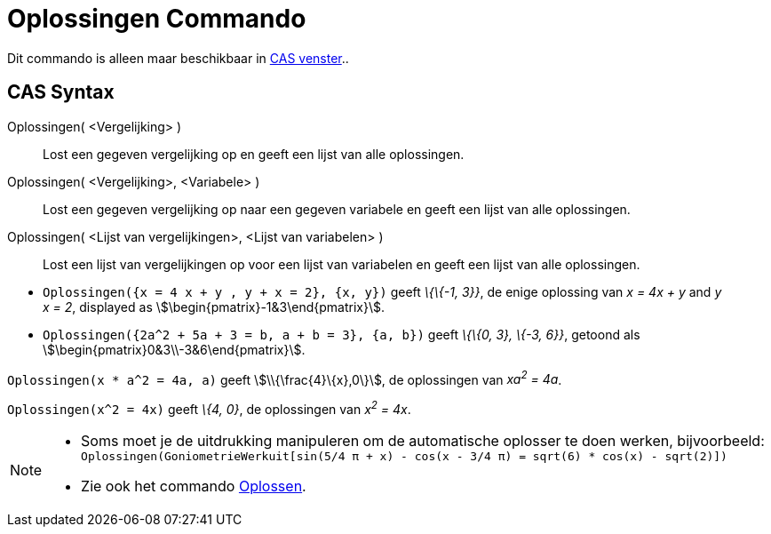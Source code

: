 = Oplossingen Commando
:page-en: commands/Solutions
ifdef::env-github[:imagesdir: /nl/modules/ROOT/assets/images]

Dit commando is alleen maar beschikbaar in xref:/CAS_venster.adoc[CAS venster]..

== CAS Syntax

Oplossingen( <Vergelijking> )::
  Lost een gegeven vergelijking op en geeft een lijst van alle oplossingen.
Oplossingen( <Vergelijking>, <Variabele> )::
  Lost een gegeven vergelijking op naar een gegeven variabele en geeft een lijst van alle oplossingen.
Oplossingen( <Lijst van vergelijkingen>, <Lijst van variabelen> )::
  Lost een lijst van vergelijkingen op voor een lijst van variabelen en geeft een lijst van alle oplossingen.

[EXAMPLE]
====

* `++Oplossingen({x = 4 x + y , y + x = 2}, {x, y})++` geeft _\{\{-1, 3}}_, de enige oplossing van _x = 4x + y_ and _y +
x = 2_, displayed as stem:[\begin{pmatrix}-1&3\end{pmatrix}].
* `++Oplossingen({2a^2 + 5a + 3 = b, a + b = 3}, {a, b})++` geeft _\{\{0, 3}, \{-3, 6}}_, getoond als
stem:[\begin{pmatrix}0&3\\-3&6\end{pmatrix}].

====

[EXAMPLE]
====

`++Oplossingen(x * a^2 = 4a, a)++` geeft stem:[\\{\frac{4}\{x},0\}], de oplossingen van _xa^2^ = 4a_.

====

[EXAMPLE]
====

`++Oplossingen(x^2 = 4x)++` geeft _\{4, 0}_, de oplossingen van _x^2^ = 4x_.

====

[NOTE]
====

* Soms moet je de uitdrukking manipuleren om de automatische oplosser te doen werken, bijvoorbeeld:
`++ Oplossingen(GoniometrieWerkuit[sin(5/4 π + x) - cos(x - 3/4 π) = sqrt(6) * cos(x) - sqrt(2)]) ++`
* Zie ook het commando xref:/commands/Oplossen.adoc[Oplossen].

====
